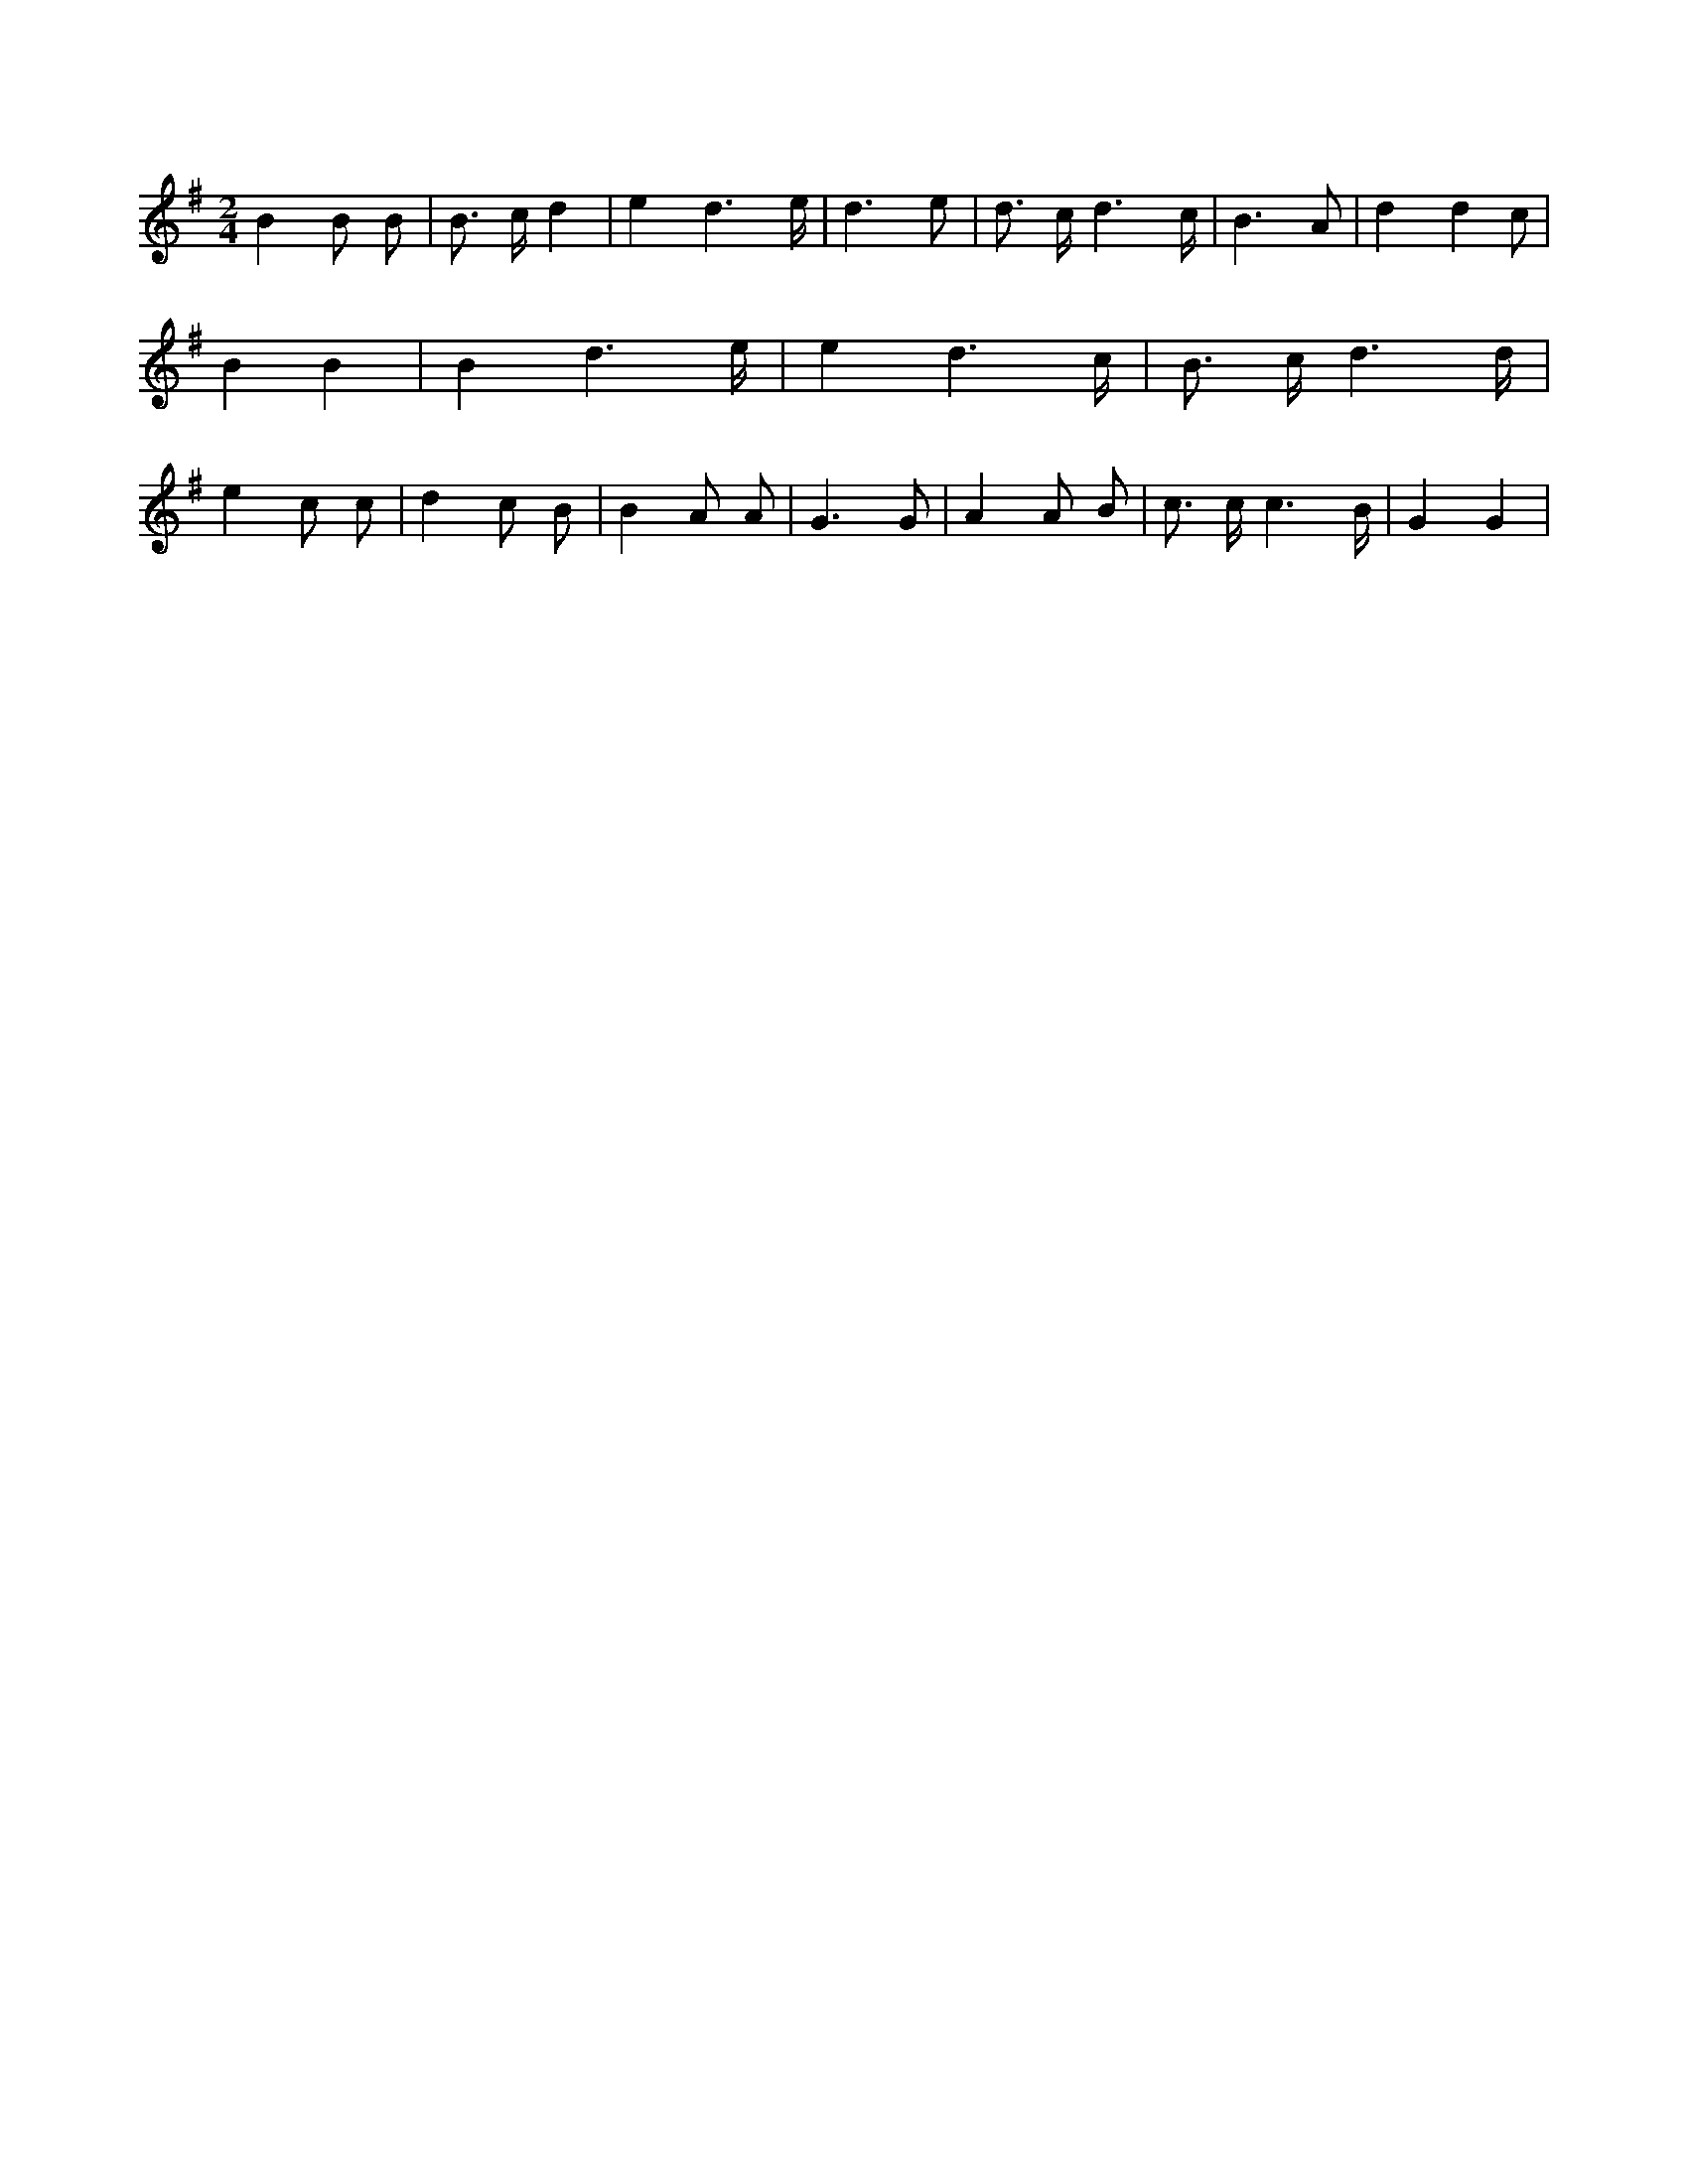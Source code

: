 X:405
L:1/8
M:2/4
K:Gclef
B2 B B | B > c d2 | e2 d3 /2 e/2 | d3 e | d > c d3 /2 c/2 | B3 A | d2 (3 d2 c | B2 B2 | B2 d3 /2 e/2 | e2 d3 /2 c/2 | B > c d3 /2 d/2 | e2 c c | d2 c B | B2 A A | G3 G | A2 A B | c > c c3 /2 B/2 | G2 G2 |
